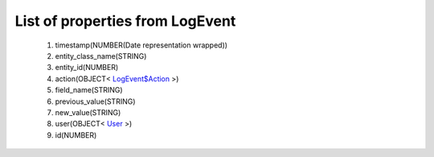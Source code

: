 List of properties from LogEvent
================================
        #. timestamp(NUMBER(Date representation wrapped))
        #. entity_class_name(STRING)
        #. entity_id(NUMBER)
        #. action(OBJECT< `LogEvent$Action <http://docs.ivis.se/en/latest/api/entities/LogEvent$Action.html>`_ >)
        #. field_name(STRING)
        #. previous_value(STRING)
        #. new_value(STRING)
        #. user(OBJECT< `User <http://docs.ivis.se/en/latest/api/entities/User.html>`_ >)
        #. id(NUMBER)
